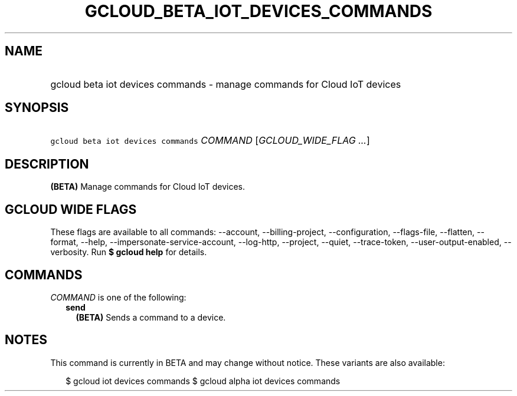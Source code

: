 
.TH "GCLOUD_BETA_IOT_DEVICES_COMMANDS" 1



.SH "NAME"
.HP
gcloud beta iot devices commands \- manage commands for Cloud IoT devices



.SH "SYNOPSIS"
.HP
\f5gcloud beta iot devices commands\fR \fICOMMAND\fR [\fIGCLOUD_WIDE_FLAG\ ...\fR]



.SH "DESCRIPTION"

\fB(BETA)\fR Manage commands for Cloud IoT devices.



.SH "GCLOUD WIDE FLAGS"

These flags are available to all commands: \-\-account, \-\-billing\-project,
\-\-configuration, \-\-flags\-file, \-\-flatten, \-\-format, \-\-help,
\-\-impersonate\-service\-account, \-\-log\-http, \-\-project, \-\-quiet,
\-\-trace\-token, \-\-user\-output\-enabled, \-\-verbosity. Run \fB$ gcloud
help\fR for details.



.SH "COMMANDS"

\f5\fICOMMAND\fR\fR is one of the following:

.RS 2m
.TP 2m
\fBsend\fR
\fB(BETA)\fR Sends a command to a device.


.RE
.sp

.SH "NOTES"

This command is currently in BETA and may change without notice. These variants
are also available:

.RS 2m
$ gcloud iot devices commands
$ gcloud alpha iot devices commands
.RE

